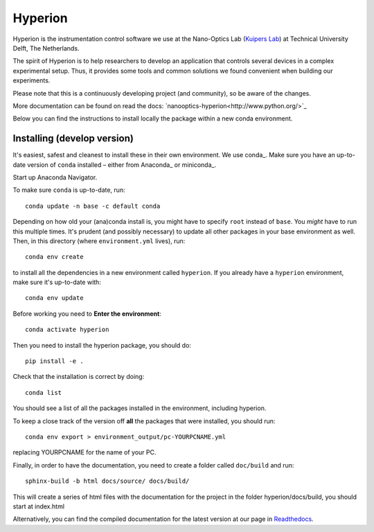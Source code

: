 ========
Hyperion
========

Hyperion is the instrumentation control software we use at the Nano-Optics
Lab (`Kuipers Lab <https://kuiperslab.tudelft.nl/>`_) at Technical University Delft, The Netherlands.

The spirit of Hyperion is to help researchers to develop an application that
controls several devices in a complex experimental setup. Thus, it provides
some tools and common solutions we found convenient when building our experiments.

Please note that this is a continuously developing project (and community), so be aware
of the changes.

More documentation can be found on read the docs: `nanooptics-hyperion<http://www.python.org/>`_

Below you can find the instructions to install locally the package within
a new conda environment.

Installing (develop version)
----------------------------

It's easiest, safest and cleanest to install these in their own environment. 
We use conda_. Make sure you have an up-to-date
version  of ``conda`` installed – either from Anaconda_ or miniconda_.

Start up Anaconda Navigator.

To make sure ``conda`` is up-to-date, run::

    conda update -n base -c default conda

Depending on how old your (ana)conda install is, you might have to specify ``root``
instead of ``base``. You *might* have to run this multiple times. It's prudent
(and possibly necessary) to update all other packages in your base environment
as well. Then, in this directory (where ``environment.yml`` lives), run::

    conda env create

to install all the dependencies in a new environment called ``hyperion``. If
you already have a ``hyperion`` environment, make sure it's up-to-date with::

    conda env update
    
Before working you need to **Enter the environment**::
    
    conda activate hyperion

Then you need to install the hyperion package, you should do::

    pip install -e .

Check that the installation is correct by doing::

    conda list

You should see a list of all the packages installed in the environment, including hyperion.

To keep a close track of the version off **all** the packages that were installed, you
should run::

    conda env export > environment_output/pc-YOURPCNAME.yml

replacing YOURPCNAME for the name of your PC.

Finally, in order to have the documentation, you need to create a folder
called ``doc/build`` and run::

	sphinx-build -b html docs/source/ docs/build/

This will create a series of html files with the documentation for the project
in the folder hyperion/docs/build, you should start at index.html

Alternatively, you can find the compiled documentation for the latest version at
our page in `Readthedocs
<https://nanooptics-hyperion.readthedocs.io/en/latest/>`_.
